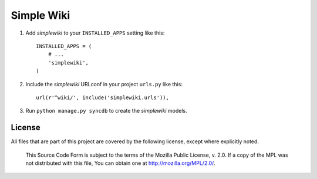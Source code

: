 ===========
Simple Wiki
===========

1. Add *simplewiki* to your ``INSTALLED_APPS`` setting like this::

      INSTALLED_APPS = (
          # ...
          'simplewiki',
      )

2. Include the *simplewiki* URLconf in your project ``urls.py`` like this::

      url(r'^wiki/', include('simplewiki.urls')),

3. Run ``python manage.py syncdb`` to create the *simplewiki* models.


License
-------

All files that are part of this project are covered by the following
license, except where explicitly noted.

    This Source Code Form is subject to the terms of the Mozilla Public
    License, v. 2.0. If a copy of the MPL was not distributed with this
    file, You can obtain one at http://mozilla.org/MPL/2.0/.
